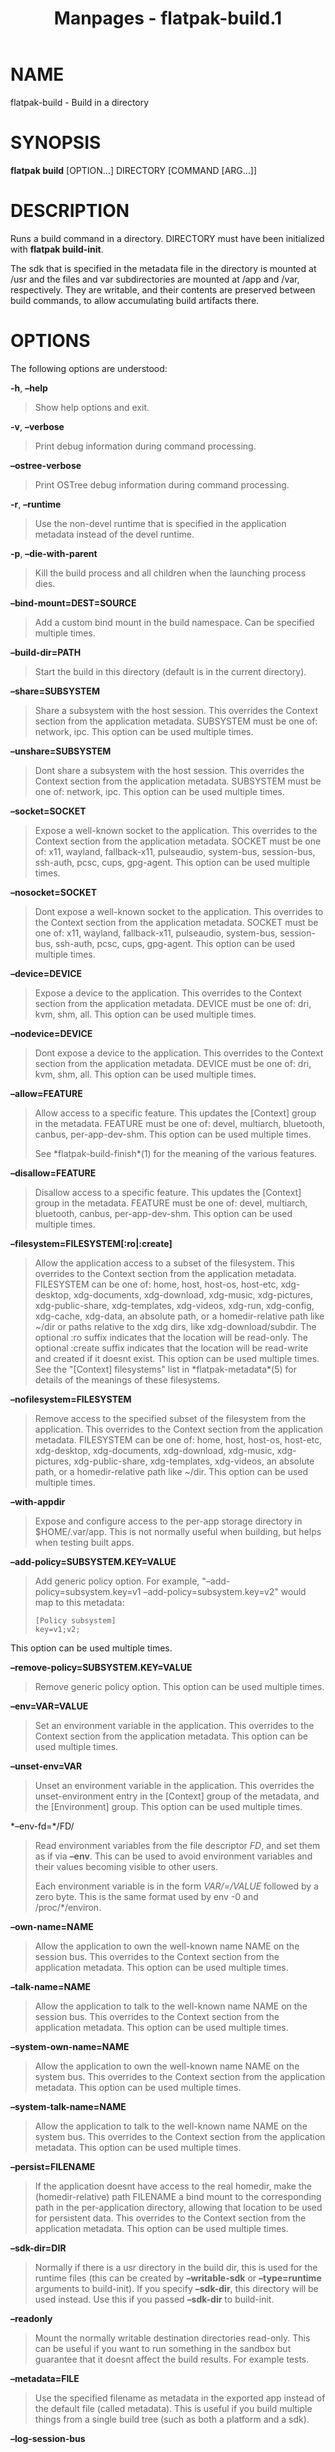 #+TITLE: Manpages - flatpak-build.1
* NAME
flatpak-build - Build in a directory

* SYNOPSIS
*flatpak build* [OPTION...] DIRECTORY [COMMAND [ARG...]]

* DESCRIPTION
Runs a build command in a directory. DIRECTORY must have been
initialized with *flatpak build-init*.

The sdk that is specified in the metadata file in the directory is
mounted at /usr and the files and var subdirectories are mounted at /app
and /var, respectively. They are writable, and their contents are
preserved between build commands, to allow accumulating build artifacts
there.

* OPTIONS
The following options are understood:

*-h*, *--help*

#+begin_quote
Show help options and exit.

#+end_quote

*-v*, *--verbose*

#+begin_quote
Print debug information during command processing.

#+end_quote

*--ostree-verbose*

#+begin_quote
Print OSTree debug information during command processing.

#+end_quote

*-r*, *--runtime*

#+begin_quote
Use the non-devel runtime that is specified in the application metadata
instead of the devel runtime.

#+end_quote

*-p*, *--die-with-parent*

#+begin_quote
Kill the build process and all children when the launching process dies.

#+end_quote

*--bind-mount=DEST=SOURCE*

#+begin_quote
Add a custom bind mount in the build namespace. Can be specified
multiple times.

#+end_quote

*--build-dir=PATH*

#+begin_quote
Start the build in this directory (default is in the current directory).

#+end_quote

*--share=SUBSYSTEM*

#+begin_quote
Share a subsystem with the host session. This overrides the Context
section from the application metadata. SUBSYSTEM must be one of:
network, ipc. This option can be used multiple times.

#+end_quote

*--unshare=SUBSYSTEM*

#+begin_quote
Dont share a subsystem with the host session. This overrides the Context
section from the application metadata. SUBSYSTEM must be one of:
network, ipc. This option can be used multiple times.

#+end_quote

*--socket=SOCKET*

#+begin_quote
Expose a well-known socket to the application. This overrides to the
Context section from the application metadata. SOCKET must be one of:
x11, wayland, fallback-x11, pulseaudio, system-bus, session-bus,
ssh-auth, pcsc, cups, gpg-agent. This option can be used multiple times.

#+end_quote

*--nosocket=SOCKET*

#+begin_quote
Dont expose a well-known socket to the application. This overrides to
the Context section from the application metadata. SOCKET must be one
of: x11, wayland, fallback-x11, pulseaudio, system-bus, session-bus,
ssh-auth, pcsc, cups, gpg-agent. This option can be used multiple times.

#+end_quote

*--device=DEVICE*

#+begin_quote
Expose a device to the application. This overrides to the Context
section from the application metadata. DEVICE must be one of: dri, kvm,
shm, all. This option can be used multiple times.

#+end_quote

*--nodevice=DEVICE*

#+begin_quote
Dont expose a device to the application. This overrides to the Context
section from the application metadata. DEVICE must be one of: dri, kvm,
shm, all. This option can be used multiple times.

#+end_quote

*--allow=FEATURE*

#+begin_quote
Allow access to a specific feature. This updates the [Context] group in
the metadata. FEATURE must be one of: devel, multiarch, bluetooth,
canbus, per-app-dev-shm. This option can be used multiple times.

See *flatpak-build-finish*(1) for the meaning of the various features.

#+end_quote

*--disallow=FEATURE*

#+begin_quote
Disallow access to a specific feature. This updates the [Context] group
in the metadata. FEATURE must be one of: devel, multiarch, bluetooth,
canbus, per-app-dev-shm. This option can be used multiple times.

#+end_quote

*--filesystem=FILESYSTEM[:ro|:create]*

#+begin_quote
Allow the application access to a subset of the filesystem. This
overrides to the Context section from the application metadata.
FILESYSTEM can be one of: home, host, host-os, host-etc, xdg-desktop,
xdg-documents, xdg-download, xdg-music, xdg-pictures, xdg-public-share,
xdg-templates, xdg-videos, xdg-run, xdg-config, xdg-cache, xdg-data, an
absolute path, or a homedir-relative path like ~/dir or paths relative
to the xdg dirs, like xdg-download/subdir. The optional :ro suffix
indicates that the location will be read-only. The optional :create
suffix indicates that the location will be read-write and created if it
doesnt exist. This option can be used multiple times. See the "[Context]
filesystems" list in *flatpak-metadata*(5) for details of the meanings
of these filesystems.

#+end_quote

*--nofilesystem=FILESYSTEM*

#+begin_quote
Remove access to the specified subset of the filesystem from the
application. This overrides to the Context section from the application
metadata. FILESYSTEM can be one of: home, host, host-os, host-etc,
xdg-desktop, xdg-documents, xdg-download, xdg-music, xdg-pictures,
xdg-public-share, xdg-templates, xdg-videos, an absolute path, or a
homedir-relative path like ~/dir. This option can be used multiple
times.

#+end_quote

*--with-appdir*

#+begin_quote
Expose and configure access to the per-app storage directory in
$HOME/.var/app. This is not normally useful when building, but helps
when testing built apps.

#+end_quote

*--add-policy=SUBSYSTEM.KEY=VALUE*

#+begin_quote
Add generic policy option. For example, "--add-policy=subsystem.key=v1
--add-policy=subsystem.key=v2" would map to this metadata:

#+begin_quote
#+begin_example
[Policy subsystem]
key=v1;v2;
#+end_example

#+end_quote

This option can be used multiple times.

#+end_quote

*--remove-policy=SUBSYSTEM.KEY=VALUE*

#+begin_quote
Remove generic policy option. This option can be used multiple times.

#+end_quote

*--env=VAR=VALUE*

#+begin_quote
Set an environment variable in the application. This overrides to the
Context section from the application metadata. This option can be used
multiple times.

#+end_quote

*--unset-env=VAR*

#+begin_quote
Unset an environment variable in the application. This overrides the
unset-environment entry in the [Context] group of the metadata, and the
[Environment] group. This option can be used multiple times.

#+end_quote

*--env-fd=*/FD/

#+begin_quote
Read environment variables from the file descriptor /FD/, and set them
as if via *--env*. This can be used to avoid environment variables and
their values becoming visible to other users.

Each environment variable is in the form /VAR/=/VALUE/ followed by a
zero byte. This is the same format used by env -0 and /proc/*/environ.

#+end_quote

*--own-name=NAME*

#+begin_quote
Allow the application to own the well-known name NAME on the session
bus. This overrides to the Context section from the application
metadata. This option can be used multiple times.

#+end_quote

*--talk-name=NAME*

#+begin_quote
Allow the application to talk to the well-known name NAME on the session
bus. This overrides to the Context section from the application
metadata. This option can be used multiple times.

#+end_quote

*--system-own-name=NAME*

#+begin_quote
Allow the application to own the well-known name NAME on the system bus.
This overrides to the Context section from the application metadata.
This option can be used multiple times.

#+end_quote

*--system-talk-name=NAME*

#+begin_quote
Allow the application to talk to the well-known name NAME on the system
bus. This overrides to the Context section from the application
metadata. This option can be used multiple times.

#+end_quote

*--persist=FILENAME*

#+begin_quote
If the application doesnt have access to the real homedir, make the
(homedir-relative) path FILENAME a bind mount to the corresponding path
in the per-application directory, allowing that location to be used for
persistent data. This overrides to the Context section from the
application metadata. This option can be used multiple times.

#+end_quote

*--sdk-dir=DIR*

#+begin_quote
Normally if there is a usr directory in the build dir, this is used for
the runtime files (this can be created by *--writable-sdk* or
*--type=runtime* arguments to build-init). If you specify *--sdk-dir*,
this directory will be used instead. Use this if you passed *--sdk-dir*
to build-init.

#+end_quote

*--readonly*

#+begin_quote
Mount the normally writable destination directories read-only. This can
be useful if you want to run something in the sandbox but guarantee that
it doesnt affect the build results. For example tests.

#+end_quote

*--metadata=FILE*

#+begin_quote
Use the specified filename as metadata in the exported app instead of
the default file (called metadata). This is useful if you build multiple
things from a single build tree (such as both a platform and a sdk).

#+end_quote

*--log-session-bus*

#+begin_quote
Log session bus traffic. This can be useful to see what access you need
to allow in your D-Bus policy.

#+end_quote

*--log-system-bus*

#+begin_quote
Log system bus traffic. This can be useful to see what access you need
to allow in your D-Bus policy.

#+end_quote

* EXAMPLES
*$ flatpak build /build/my-app rpmbuild my-app.src.rpm*

* SEE ALSO
*flatpak*(1), *flatpak-build-init*(1), *flatpak-build-finish*(1),
*flatpak-build-export*(1)
